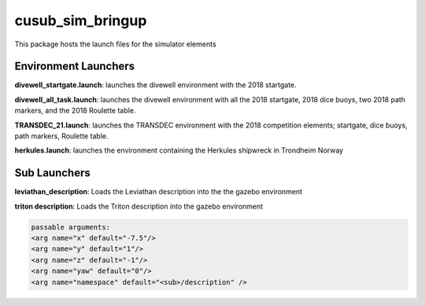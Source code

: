 *****************
cusub_sim_bringup
*****************

This package hosts the launch files for the simulator elements

Environment Launchers
#####################

**divewell_startgate.launch**: launches the divewell environment with the 2018 startgate.

**divewell_all_task.launch**: launches the divewell environment with all the 2018 startgate, 2018 dice buoys, two 2018 path markers, and the 2018 Roulette table.

**TRANSDEC_21.launch**: launches the TRANSDEC environment with the 2018 competition elements; startgate, dice buoys, path markers, Roulette table.

**herkules.launch**: launches the environment containing the Herkules shipwreck in Trondheim Norway

Sub Launchers
#############

**leviathan_description**: Loads the Leviathan description into the the gazebo environment

**triton description**: Loads the Triton description into the gazebo environment

.. code-block:: xml

    passable arguments:
    <arg name="x" default="-7.5"/>
    <arg name="y" default="1"/>
    <arg name="z" default="-1"/>
    <arg name="yaw" default="0"/>
    <arg name="namespace" default="<sub>/description" />




